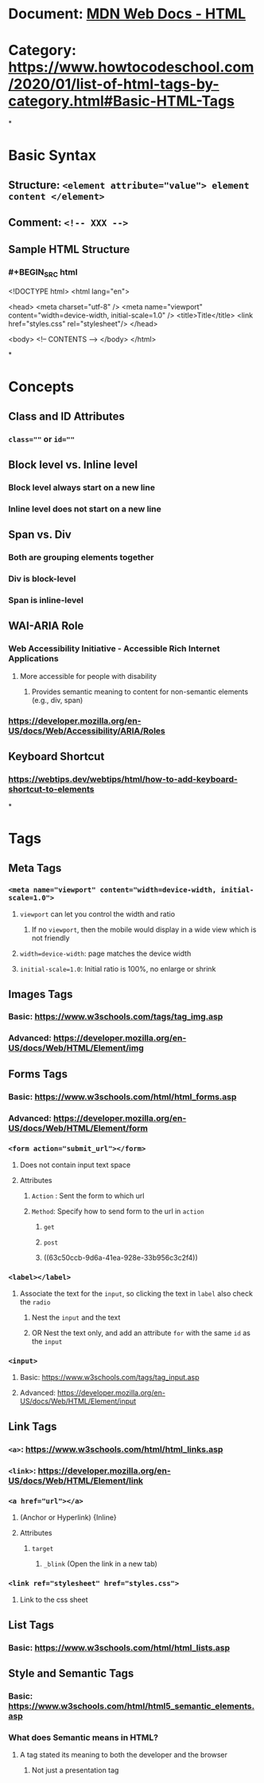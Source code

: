 * Document: [[https://developer.mozilla.org/en-US/docs/Web/HTML][MDN Web Docs - HTML]]
* Category: https://www.howtocodeschool.com/2020/01/list-of-html-tags-by-category.html#Basic-HTML-Tags
*
* *Basic Syntax*
** Structure: ~<element attribute="value"> element content </element>~
** Comment: ~<!-- XXX -->~
** Sample HTML Structure
*** #+BEGIN_SRC html
<!DOCTYPE html>
<html lang="en">
  
  <head>
    <meta charset="utf-8" />
    <meta name="viewport" content="width=device-width, initial-scale=1.0" />
    <title>Title</title>
    <link href="styles.css" rel="stylesheet"/>
  </head>
  
  <body>
    <!-- CONTENTS -->
  </body>
</html>
#+END_SRC
*
* *Concepts*
** Class and ID Attributes
:PROPERTIES:
:collapsed: true
:END:
*** ~class=""~ or ~id=""~
** Block level vs. Inline level
:PROPERTIES:
:collapsed: true
:END:
*** Block level always start on a new line
*** Inline level does not start on a new line
** Span vs. Div
:PROPERTIES:
:collapsed: true
:END:
*** Both are grouping elements together
*** Div is block-level
*** Span is inline-level
** WAI-ARIA Role
:PROPERTIES:
:END:
*** Web Accessibility Initiative - Accessible Rich Internet Applications
**** More accessible for people with disability
***** Provides semantic meaning to content for non-semantic elements (e.g., div, span)
*** https://developer.mozilla.org/en-US/docs/Web/Accessibility/ARIA/Roles
** Keyboard Shortcut
*** https://webtips.dev/webtips/html/how-to-add-keyboard-shortcut-to-elements
*
* *Tags*
** *Meta Tags*
:PROPERTIES:
:collapsed: true
:END:
*** ~<meta name="viewport" content="width=device-width, initial-scale=1.0">~
:PROPERTIES:
:collapsed: true
:END:
**** ~viewport~ can let you control the width and ratio
***** If no ~viewport~, then the mobile would display in a wide view which is not friendly
**** ~width=device-width~: page matches the device width
**** ~initial-scale=1.0~: Initial ratio is 100%, no enlarge or shrink
** *Images Tags*
:PROPERTIES:
:collapsed: true
:END:
*** Basic: https://www.w3schools.com/tags/tag_img.asp
*** Advanced: https://developer.mozilla.org/en-US/docs/Web/HTML/Element/img
** *Forms Tags*
:PROPERTIES:
:collapsed: true
:END:
*** Basic: https://www.w3schools.com/html/html_forms.asp
*** Advanced: https://developer.mozilla.org/en-US/docs/Web/HTML/Element/form
*** ~<form action="submit_url"></form>~
:PROPERTIES:
:collapsed: true
:END:
**** Does not contain input text space
**** Attributes
***** ~Action~ : Sent the form to which url
***** ~Method~: Specify how to send form to the url in ~action~
****** ~get~
****** ~post~
****** ((63c50ccb-9d6a-41ea-928e-33b956c3c2f4))
*** ~<label></label>~
:PROPERTIES:
:collapsed: true
:END:
**** Associate the text for the ~input~, so clicking the text in ~label~ also check the ~radio~
***** Nest the ~input~ and the text
***** OR Nest the text only, and add an attribute ~for~ with the same ~id~ as the ~input~
*** ~<input>~
:PROPERTIES:
:collapsed: true
:END:
**** Basic: https://www.w3schools.com/tags/tag_input.asp
**** Advanced: https://developer.mozilla.org/en-US/docs/Web/HTML/Element/input
** *Link Tags*
:PROPERTIES:
:collapsed: true
:END:
*** ~<a>~: https://www.w3schools.com/html/html_links.asp
*** ~<link>~: https://developer.mozilla.org/en-US/docs/Web/HTML/Element/link
*** ~<a href="url"></a>~
:PROPERTIES:
:collapsed: true
:END:
**** (Anchor or Hyperlink) {Inline}
**** Attributes
***** ~target~
****** ~_blink~ (Open the link in a new tab)
*** ~<link ref="stylesheet" href="styles.css">~
:PROPERTIES:
:collapsed: true
:END:
**** Link to the css sheet
** *List Tags*
:PROPERTIES:
:collapsed: true
:END:
*** Basic: https://www.w3schools.com/html/html_lists.asp
** *Style and Semantic Tags*
*** Basic: https://www.w3schools.com/html/html5_semantic_elements.asp
*** What does Semantic means in HTML?
:PROPERTIES:
:collapsed: true
:END:
**** A tag stated its meaning to both the developer and the browser
***** Not just a presentation tag